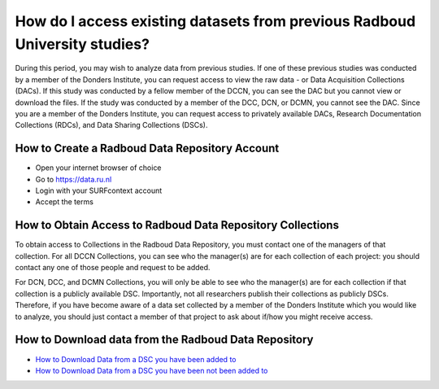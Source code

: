 How do I access existing datasets from previous Radboud University studies?
***************************************

.. _`How to Download Data from a DSC you have been added to`: https://rdm.dccn.nl/docs/excercises/01.html
.. _`How to Download Data from a DSC you have been not been added to`: https://rdm.dccn.nl/docs/excercises/02.html

During this period, you may wish to analyze data from previous studies. 
If one of these previous studies was conducted by a member of the Donders Institute, you can request access to view the raw data - or Data Acquisition Collections (DACs). 
If this study was conducted by a fellow member of the DCCN, you can see the DAC but you cannot view or download the files. 
If the study was conducted by a member of the DCC, DCN, or DCMN, you cannot see the DAC. 
Since you are a member of the Donders Institute, you can request access to privately available DACs, Research Documentation Collections (RDCs), and Data Sharing Collections (DSCs).

How to Create a Radboud Data Repository Account
==========

* Open your internet browser of choice
* Go to https://data.ru.nl
* Login with your SURFcontext account
* Accept the terms

How to Obtain Access to Radboud Data Repository Collections
===============

To obtain access to Collections in the Radboud Data Repository, you must contact one of the managers of that collection. 
For all DCCN Collections, you can see who the manager(s) are for each collection of each project: you should contact any one of those people and request to be added. 

For DCN, DCC, and DCMN Collections, you will only be able to see who the manager(s) are for each collection if that collection is a publicly available DSC. 
Importantly, not all researchers publish their collections as publicly DSCs. 
Therefore, if you have become aware of a data set collected by a member of the Donders Institute which you would like to analyze, you should just contact a member of that project to ask about if/how you might receive access. 

How to Download data from the Radboud Data Repository
================

* `How to Download Data from a DSC you have been added to`_
* `How to Download Data from a DSC you have been not been added to`_
